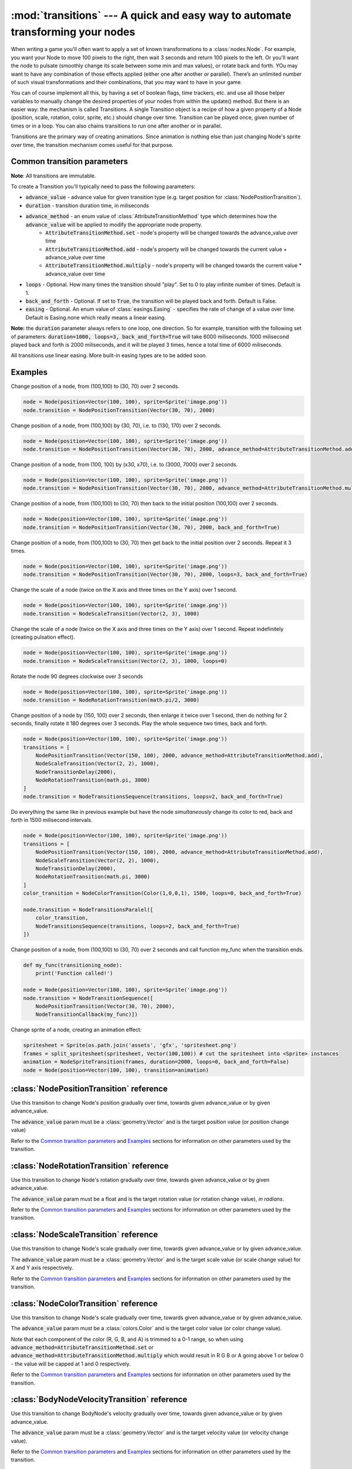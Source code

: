 :mod:`transitions` --- A quick and easy way to automate transforming your nodes
===============================================================================
.. module:: transitions
    :synopsis: A quick and easy way to automate transforming your nodes

When writing a game you'll often want to apply a set of known transformations to a :class:`nodes.Node`. For example, you want your
Node to move 100 pixels to the right, then wait 3 seconds and return 100 pixels to the left. Or you'll want the node
to pulsate (smoothly change its scale between some min and max values), or rotate back and forth. YOu may want to have
any combination of those effects applied (either one after another or parallel). There’s an unlimited number of such
visual transformations and their combinations, that you may want to have in your game.

You can of course implement all this, by having a set of boolean flags, time trackers, etc. and use all those helper
variables to manually change the desired properties of your nodes from within the update() method. But there is an
easier way: the mechanism is called Transitions. A single Transition object is a recipe of how a given property
of a Node (position, scale, rotation, color, sprite, etc.) should change over time. Transition can be played once,
given number of times or in a loop. You can also chains transitions to run one after another or in parallel.

Transitions are the primary way of creating animations. Since animation is nothing else than just
changing Node's sprite over time, the transition mechanism comes useful for that purpose.


Common transition parameters
----------------------------

**Note**: All transitions are immutable.

To create a Transition you'll typically need to pass the following parameters:

* :code:`advance_value` - advance value for given transition type (e.g. target position for :class:`NodePositionTransition`).
* :code:`duration` - transition duration time, in miliseconds
* :code:`advance_method` - an enum value of :class:`AttributeTransitionMethod` type which determines how the :code:`advance_value` will be applied to modify the appropriate node property.
    * :code:`AttributeTransitionMethod.set` - node's property will be changed towards the advance_value over time
    * :code:`AttributeTransitionMethod.add` - node's property will be changed towards the current value + advance_value over time
    * :code:`AttributeTransitionMethod.multiply` - node's property will be changed towards the current value * advance_value over time
* :code:`loops` - Optional. How many times the transition should "play". Set to 0 to play infinite number of times. Default is 1.
* :code:`back_and_forth` - Optional. If set to :code:`True`, the transition will be played back and forth. Default is False.
* :code:`easing` - Optional. An enum value of :class:`easings.Easing` - specifies the rate of change of a value over time. Default is Easing.none which really means a linear easing.

**Note:** the :code:`duration` parameter always refers to one loop, one direction. So for example, transition
with the following set of parameters: :code:`duration=1000, loops=3, back_and_forth=True` will take 6000 miliseconds.
1000 milisecond played back and forth is 2000 miliseconds, and it will be played 3 times, hence a total time
of 6000 miliseconds.

All transitions use linear easing. More built-in easing types are to be added soon.

Examples
--------

Change position of a node, from (100,100) to (30, 70) over 2 seconds.

.. code-block:: python

    node = Node(position=Vector(100, 100), sprite=Sprite('image.png'))
    node.transition = NodePositionTransition(Vector(30, 70), 2000)


Change position of a node, from (100,100) by (30, 70), i.e. to (130, 170) over 2 seconds.

.. code-block:: python

    node = Node(position=Vector(100, 100), sprite=Sprite('image.png'))
    node.transition = NodePositionTransition(Vector(30, 70), 2000, advance_method=AttributeTransitionMethod.add)

Change position of a node, from (100, 100) by (x30, x70), i.e. to (3000, 7000) over 2 seconds.

.. code-block:: python

    node = Node(position=Vector(100, 100), sprite=Sprite('image.png'))
    node.transition = NodePositionTransition(Vector(30, 70), 2000, advance_method=AttributeTransitionMethod.multiply)

Change position of a node, from (100,100) to (30, 70) then back to the initial position (100,100) over 2 seconds.

.. code-block:: python

    node = Node(position=Vector(100, 100), sprite=Sprite('image.png'))
    node.transition = NodePositionTransition(Vector(30, 70), 2000, back_and_forth=True)

Change position of a node, from (100,100) to (30, 70) then get back to the initial position over 2 seconds. Repeat
it 3 times.

.. code-block:: python

    node = Node(position=Vector(100, 100), sprite=Sprite('image.png'))
    node.transition = NodePositionTransition(Vector(30, 70), 2000, loops=3, back_and_forth=True)

Change the scale of a node (twice on the X axis and three times on the Y axis) over 1 second.

.. code-block:: python

    node = Node(position=Vector(100, 100), sprite=Sprite('image.png'))
    node.transition = NodeScaleTransition(Vector(2, 3), 1000)

Change the scale of a node (twice on the X axis and three times on the Y axis) over 1 second. Repeat indefinitely
(creating pulsation effect).

.. code-block:: python

    node = Node(position=Vector(100, 100), sprite=Sprite('image.png'))
    node.transition = NodeScaleTransition(Vector(2, 3), 1000, loops=0)

Rotate the node 90 degrees clockwise over 3 seconds

.. code-block:: python

    node = Node(position=Vector(100, 100), sprite=Sprite('image.png'))
    node.transition = NodeRotationTransition(math.pi/2, 3000)

Change position of a node by (150, 100) over 2 seconds, then enlarge it twice over 1 second, then do nothing for
2 seconds, finally rotate it 180 degrees over 3 seconds. Play the whole sequence two times, back and forth.

.. code-block:: python

    node = Node(position=Vector(100, 100), sprite=Sprite('image.png'))
    transitions = [
        NodePositionTransition(Vector(150, 100), 2000, advance_method=AttributeTransitionMethod.add),
        NodeScaleTransition(Vector(2, 2), 1000),
        NodeTransitionDelay(2000),
        NodeRotationTransition(math.pi, 3000)
    ]
    node.transition = NodeTransitionsSequence(transitions, loops=2, back_and_forth=True)

Do everything the same like in previous example but have the node *simultaneously* change its color to red,
back and forth in 1500 milisecond intervals.

.. code-block:: python

    node = Node(position=Vector(100, 100), sprite=Sprite('image.png'))
    transitions = [
        NodePositionTransition(Vector(150, 100), 2000, advance_method=AttributeTransitionMethod.add),
        NodeScaleTransition(Vector(2, 2), 1000),
        NodeTransitionDelay(2000),
        NodeRotationTransition(math.pi, 3000)
    ]
    color_transition = NodeColorTransition(Color(1,0,0,1), 1500, loops=0, back_and_forth=True)

    node.transition = NodeTransitionsParalel([
        color_transition,
        NodeTransitionsSequence(transitions, loops=2, back_and_forth=True)
    ])


Change position of a node, from (100,100) to (30, 70) over 2 seconds and call function my_func when the transition ends.

.. code-block:: python

    def my_func(transitioning_node):
        print('Function called!')

    node = Node(position=Vector(100, 100), sprite=Sprite('image.png'))
    node.transition = NodeTransitionSequence([
        NodePositionTransition(Vector(30, 70), 2000),
        NodeTransitionCallback(my_func)])


Change sprite of a node, creating an animation effect:

.. code-block:: python

    spritesheet = Sprite(os.path.join('assets', 'gfx', 'spritesheet.png')
    frames = split_spritesheet(spritesheet, Vector(100,100)) # cut the spritesheet into <Sprite> instances
    animation = NodeSpriteTransition(frames, duration=2000, loops=0, back_and_forth=False)
    node = Node(position=Vector(100, 100), transition=animation)



:class:`NodePositionTransition` reference
-----------------------------------------

.. class:: NodePositionTransition(advance_value, duration, advance_method=AttributeTransitionMethod.set, loops=1, back_and_forth=False, easing=Easing.none)

    Use this transition to change Node's position gradually over time, towards given advance_value or by given advance_value.

    The :code:`advance_value` param must be a :class:`geometry.Vector` and is the target position value (or position change value)

    Refer to the `Common transition parameters`_ and `Examples`_ sections for information on other parameters used by the transition.


:class:`NodeRotationTransition` reference
-----------------------------------------


.. class:: NodeRotationTransition(advance_value, duration, advance_method=AttributeTransitionMethod.set, loops=1, back_and_forth=False, easing=Easing.none)

    Use this transition to change Node's rotation gradually over time, towards given advance_value or by given advance_value.

    The :code:`advance_value` param must be a float and is the target rotation value (or rotation change value), *in radians*.

    Refer to the `Common transition parameters`_ and `Examples`_ sections for information on other parameters used by the transition.


:class:`NodeScaleTransition` reference
--------------------------------------

.. class:: NodeScaleTransition(value, duration, advance_method=AttributeTransitionMethod.set, loops=1, back_and_forth=False, easing=Easing.none)

    Use this transition to change Node's scale gradually over time, towards given advance_value or by given advance_value.

    The :code:`advance_value` param must be a :class:`geometry.Vector` and is the target scale value (or scale change value) for X and Y axis respectively.

    Refer to the `Common transition parameters`_ and `Examples`_ sections for information on other parameters used by the transition.


:class:`NodeColorTransition` reference
--------------------------------------


.. class:: NodeColorTransition(value, duration, advance_method=AttributeTransitionMethod.set, loops=1, back_and_forth=False, easing=Easing.none)

    Use this transition to change Node's scale gradually over time, towards given advance_value or by given advance_value.

    The :code:`advance_value` param must be a :class:`colors.Color` and is the target color value (or color change value).

    Note that each component of the color (R, G, B, and A) is trimmed to a 0-1 range, so when using
    :code:`advance_method=AttributeTransitionMethod.set` or :code:`advance_method=AttributeTransitionMethod.multiply`
    which would result in R G B or A going above 1 or below 0 - the value will be capped at 1 and 0 respectively.

    Refer to the `Common transition parameters`_ and `Examples`_ sections for information on other parameters used by the transition.


:class:`BodyNodeVelocityTransition` reference
---------------------------------------------

.. class:: BodyNodeVelocityTransition(value, duration, advance_method=AttributeTransitionMethod.set, loops=1, back_and_forth=False, easing=Easing.none)

    Use this transition to change BodyNode's velocity gradually over time, towards given advance_value or by given advance_value.

    The :code:`advance_value` param must be a :class:`geometry.Vector` and is the target velocity value (or velocity change value).

    Refer to the `Common transition parameters`_ and `Examples`_ sections for information on other parameters used by the transition.


:class:`BodyNodeAngularVelocityTransition` reference
----------------------------------------------------

.. class:: BodyNodeAngularVelocityTransition(value, duration, advance_method=AttributeTransitionMethod.set, loops=1, back_and_forth=False, easing=Easing.none)

    Use this transition to change BodyNode's angular velocity gradually over time, towards given advance_value or by
    given advance_value.

    The :code:`advance_value` param must be a number and is the target angular velocity value (or angular velocity
    change value), *in radians*

    Refer to the `Common transition parameters`_ and `Examples`_ sections for information on other parameters used
    by the transition.

.. _Transitions.NodeSpriteTransition:

:class:`NodeSpriteTransition` reference
----------------------------------------------------

.. class:: NodeSpriteTransition(sprites, duration, loops=1, back_and_forth=False, easing=Easing.none)

    Use this transition to create animations. The transition will change Node's sprite over time specified by
    the :code:`duration` parameter, iterating through sprites list specified by the :code:`sprites` parameter.

    The :code:`sprites` must be an iterable holding :class:`sprites.Sprite` instances. To cut a spritesheet file into
    individual sprites (individual frames) use the utility function :meth:`sprites.split_spritesheet()`

    The :code:`loops` and :code:`back_and_forth` parameters work normally - refer to the `Common transition parameters`_
    section for more information on those parameters.


:class:`NodeTransitionsSequence` reference
------------------------------------------

.. class:: NodeTransitionSequence(transitions, loops=1, back_and_forth=False)

    A wrapping container used to chain transitions into a sequence. The sequence will run one transition at a time,
    next one being executed when the previous one finishes.

    The :code:`transitions` parameter is an iterable of transitions.

    The iterable can include a list of 'atomic' transitions such as :class:`NodePositionTransition`,
    :class:`NodeScaleTransition`,  :class:`NodeColorTransition` etc. as well as other
    :class:`NodeTransitionSequence`, or :class:`NodeTransitionsParallel` thus building
    a more complex structure.

    The loops and back_and_forth parameters work normally, but are applied to the whole sequence.

    See the `Examples`_ sections for a sample code using NodeTransitionSequence.


:class:`NodeTransitionsParallel` reference
------------------------------------------

.. class:: NodeTransitionsParallel(transitions, loops=1, back_and_forth=False)

    A wrapping container used to make transitions run in parallel.

    The :code:`transitions` parameter is an iterable of transitions which will be executed simultaneously.

    The iterable can include a list of 'atomic' transitions such as :class:`NodePositionTransition`,
    :class:`NodeScaleTransition`,  :class:`NodeColorTransition` etc. as well as other
    :class:`NodeTransitionSequence`, or :class:`NodeTransitionsParallel` thus building
    a more complex structure.

    You may have two contradictory transitions running in parallel, for example two :class:`NodePositionTransition`
    trying to change node position in opposite directions. Contrary to intuition, they won’t cancel out (regardless
    of advance_method being :code:`add` or :code:`set`). If there are two or more transitions of the same type running in paralel,
    then the one which is later in the list will be used and all the preceding ones will be ignored.

    Since transitions runing in parallel may have different durations, the :code:`loops` parameter is using the
    following logic: The longest duration is considered the "base" duration. Transitions whose duration is shorter than
    the base duration will wait (doing nothing) when they complete, until the one with the "base" duration ends.
    When the "base" transition ends, the new loop begins and all transitions start running in parallel again.

    The :code:`back_and_forth=True` is using the same logic: the engine will wait for the longest transition to end
    before playing all parallel transitions backwards.

    See the `Examples`_ sections for a sample code using NodeTransitionsParallel.

    Like all other transitions, NodeTransitionsParallel is immutable. That causes problems when you want transitions
    to be managed independently. Consider a situation where you want to have a Node with sprite animation
    (NodeSpriteTransition) and some other transition (e.g. NodePositionTransition), both running simuntaneously. Suppose
    you do that by wrapping the two transitions in :class:`NodeTransitionsParallel`. Now, if you want to change just
    the sprite animation transition **without changing the state of the position transition** (a perfectly valid case
    in many 2D games), you won't be able to do that because NodeTransitionsParallel is immutable!

    To solve that problem, you should use :code:`NodeTransitionsManager` - it allows running and managing multiple
    simultaneous transitions on a Node truly independently from each other.


:class:`NodeTransitionDelay` reference
--------------------------------------

.. class:: NodeTransitionDelay(duration)

    Use this transition to create a delay between transitions in a sequence.

    The :code:`duration` paramter is a number of miliseconds.

    See the `Examples`_ sections for more information.


:class:`NodeTransitionCallback` reference
-----------------------------------------

.. class:: NodeTransitionCallback(callback_func)

    Use this transition to get your own function called at a specific moment in a transitions sequence. A typical use
    case is to find out that a transition has ended.

    The :code:`callback_func` must be a callable.

    See the `Examples`_ sections for a sample code using NodeTransitionCallback


:class:`NodeCustomTransition` reference
---------------------------------------

.. class:: NodeCustomTransition(prepare_func, evaluate_func, duration, loops=1, back_and_forth=False, easing=Easing.none)

    Use this class to write your own transition.

    :code:`prepare_func` must be a callable. It will be called once, before the transition is played. It receives one
    parameter - a node. It can return any value, which will later be used as input to :code:`evaluate_func`

    :code:`evaluate_func` must be a callable. It will be called on each frame and it's the place where you should
    implement the transition logic. It will receive three parameters: :code:`state`, :code:`node` and :code:`t`.
    The :code:`state` is a value you have returned in the :code:`prepare_func` callable. The :code:`node` is a
    node which is transitioning. The :code:`t` parameter is a value between 0 and 1 which indicates
    transition time duration progress.

    The :code:`loops` and :code:`back_and_forth` paramters behave normally - see the `Common transition parameters`_
    section.

    .. code-block:: python

        custom_transition = NodeCustomTransition(
                lambda node: {'positions': [
                    Vector(random.uniform(-100, 100), random.uniform(-100, 100))
                    for _ in range(10)
                ]},
                lambda state, node, t: setattr(
                    node, 'position',
                    state['positions'][min(int(t * 10), 9)],
                ),
                10000.,
                loops=5,
            )


:class:`NodeTransitionsManager` reference
-----------------------------------------

.. class:: NodeTransitionsManager

    Node Transitions Manager is accessed by the transitions_manager property on a :class:`nodes.Node`. It allows to
    run multiple transitions on a node at the same time. Unlike :class:`NodeTransitionsParallel`, which also runs multiple
    transitions simultaneously, the transitions managed by the NodeTransitionsManager are truly isolated. It
    means you can manage them (stop or replace them) **individually** not affecting other running transitions. This is
    not possible with transitions inside :class:`NodeTransitionsParallel`, because the wrapper is immutable.

    The manager offers a simple dictionary-like interface with two methods: :meth:`get()` and :meth:`set()` to access and set
    transitions by a string key.

    Note that the transition manager is used when you set transition on a Node via the
    :ref:`transition property <Node.transition>`. That transition can be accessed via :code:`get('__default__')`

    Similarly to :class:`NodeTransitionsParallel` when you set two contradictory transitions of the same type to run on
    the manager (for example position transitions that pull the node in two opposite direction) - they will not cancel
    out. One of them will 'dominate'. It is undetermined which one will dominate therefore it's recommended not to
    compose transitions that way (why would you want to do it anyway?).

.. method:: NodeTransitionsManager.get(transition_name)

    Gets a transition by name (a string).

    :code:`Node.transitions_manager.get('__default__')` is an equivalent of :ref:`Node.transition <Node.transition>` getter.

.. method:: NodeTransitionsManager.set(transition_name, transition)

    Sets a transition with a specific name (a string). The :code:`transition` object can be any transition, either
    'atomic' or a serial / parallel combo.

    :code:`Node.transitions_manager.set('__default__', transition)` is an equivalent of :ref:`Node.transition <Node.transition>` setter.

    .. code-block:: python

        node = Node(position=Vector(15, 60))
        node.transitions_manager.set('my_transition', NodePositionTransition(Vector(100,100), duration=300, loops=0))
        node.transitions_manager.set('other_transition', NodeRotationTransition(math.pi/2))
        node.transitions_manager.set('can_use_sequence_coz_why_not',  NodeTransitionsSequence([
            NodeScaleTransition(Vector(2, 2), 1000),
            NodeTransitionDelay(2000),
            NodeColorTransition(Color(0.5, 1, 0, 1), 3000)],
            loops=2, back_and_forth=True))


:class:`AttributeTransitionMethod` reference
--------------------------------------------

.. class:: AttributeTransitionMethod

Enum type used to identify value advance method when using transitions

Available values are:

* :code:`AttributeTransitionMethod.set`
* :code:`AttributeTransitionMethod.add`
* :code:`AttributeTransitionMethod.multiply`